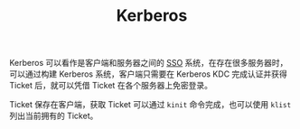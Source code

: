:PROPERTIES:
:ID:       08C54FF0-117B-4A06-8F0A-85C81F0C648F
:END:
#+TITLE: Kerberos

Kerberos 可以看作是客户端和服务器之间的 [[id:C1AE0F2E-281F-48CC-B58D-3C405991B133][SSO]] 系统，在存在很多服务器时，可以通过构建 Kerberos 系统，客户端只需要在 Kerberos KDC 完成认证并获得 Ticket 后，就可以凭借 Ticket 在各个服务器上免密登录。

Ticket 保存在客户端，获取 Ticket 可以通过 =kinit= 命令完成，也可以使用 =klist= 列出当前拥有的 Ticket。

